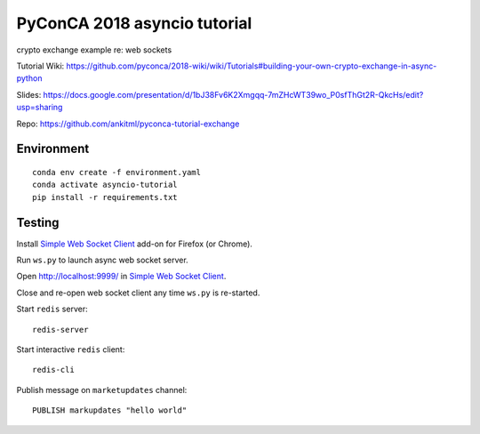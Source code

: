 *****************************
PyConCA 2018 asyncio tutorial
*****************************

crypto exchange example re: web sockets

Tutorial Wiki: https://github.com/pyconca/2018-wiki/wiki/Tutorials#building-your-own-crypto-exchange-in-async-python

Slides: https://docs.google.com/presentation/d/1bJ38Fv6K2Xmgqq-7mZHcWT39wo_P0sfThGt2R-QkcHs/edit?usp=sharing

Repo: https://github.com/ankitml/pyconca-tutorial-exchange


Environment
===========

::

  conda env create -f environment.yaml
  conda activate asyncio-tutorial
  pip install -r requirements.txt


Testing
=======

Install `Simple Web Socket Client`_ add-on for Firefox (or Chrome).

.. _Simple Web Socket Client: https://addons.mozilla.org/en-US/firefox/addon/simple-websocket-client/

Run ``ws.py`` to launch async web socket server.

Open http://localhost:9999/ in `Simple Web Socket Client`_.

Close and re-open web socket client any time ``ws.py`` is re-started.

Start ``redis`` server::

  redis-server

Start interactive ``redis`` client::

  redis-cli

Publish message on ``marketupdates`` channel::

  PUBLISH markupdates "hello world"
